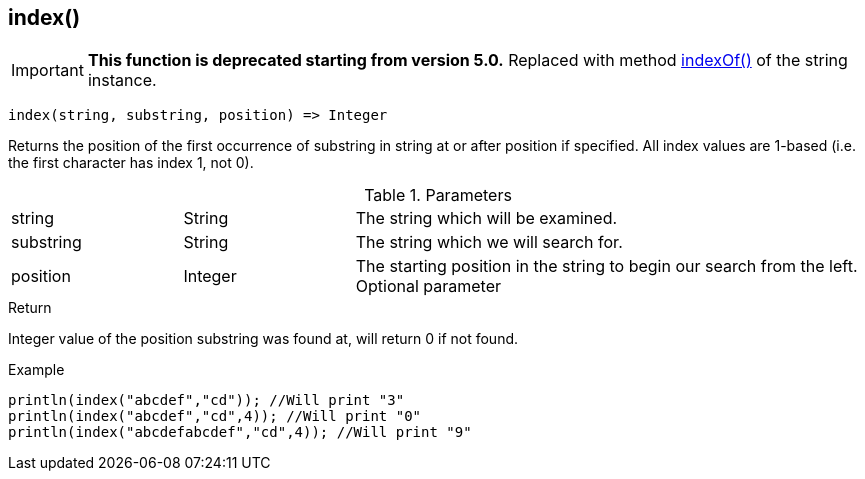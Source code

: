 [.nxsl-function]
[[func-index]]
== index()

****
[IMPORTANT]
====
*This function is deprecated starting from version 5.0.*
Replaced with method <<class-string-indexOf,indexOf()>> of the string instance.
====
****

[source,c]
----
index(string, substring, position) => Integer
----

Returns the position of the first occurrence of substring in string at or after position if specified. All index values are 1-based (i.e. the first character has index 1, not 0).

.Parameters
[cols="1,1,3" grid="none", frame="none"]
|===
|string|String|The string which will be examined.
|substring|String|The string which we will search for.
|position|Integer|The starting position in the string to begin our search from the left. Optional parameter
|===

.Return
Integer value of the position substring was found at, will return 0 if not found.

.Example
[.source]
....
println(index("abcdef","cd")); //Will print "3"
println(index("abcdef","cd",4)); //Will print "0"
println(index("abcdefabcdef","cd",4)); //Will print "9"
....
